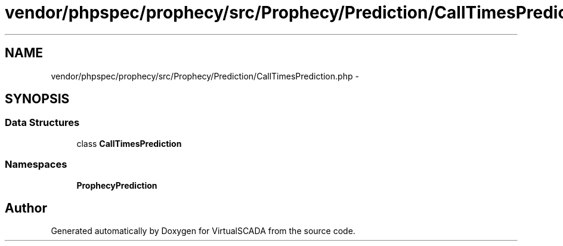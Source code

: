 .TH "vendor/phpspec/prophecy/src/Prophecy/Prediction/CallTimesPrediction.php" 3 "Tue Apr 14 2015" "Version 1.0" "VirtualSCADA" \" -*- nroff -*-
.ad l
.nh
.SH NAME
vendor/phpspec/prophecy/src/Prophecy/Prediction/CallTimesPrediction.php \- 
.SH SYNOPSIS
.br
.PP
.SS "Data Structures"

.in +1c
.ti -1c
.RI "class \fBCallTimesPrediction\fP"
.br
.in -1c
.SS "Namespaces"

.in +1c
.ti -1c
.RI " \fBProphecy\\Prediction\fP"
.br
.in -1c
.SH "Author"
.PP 
Generated automatically by Doxygen for VirtualSCADA from the source code\&.
